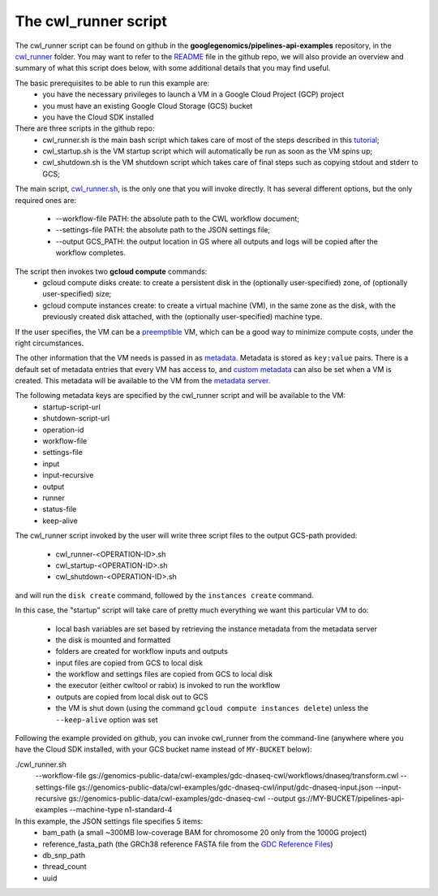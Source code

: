 **************************************
The cwl_runner script
**************************************

The cwl_runner script can be found on github in the **googlegenomics/pipelines-api-examples** repository, in the 
`cwl_runner <https://github.com/googlegenomics/pipelines-api-examples/tree/master/cwl_runner>`_ folder. 
You may want to refer to the 
`README <https://github.com/googlegenomics/pipelines-api-examples/blob/master/cwl_runner/README.md>`_ 
file in the github repo, we will also provide an overview and summary of what
this script does below, with some additional details that you may find useful.

The basic prerequisites to be able to run this example are:
   * you have the necessary privileges to launch a VM in a Google Cloud Project (GCP) project
   * you must have an existing Google Cloud Storage (GCS) bucket
   * you have the Cloud SDK installed 

There are three scripts in the github repo:
   * cwl_runner.sh is the main bash script which takes care of most of the steps described in this `tutorial <http://isb-cancer-genomics-cloud.readthedocs.io/en/latest/sections/progapi/CWL_intro.html>`_;
   * cwl_startup.sh is the VM startup script which will automatically be run as soon as the VM spins up;
   * cwl_shutdown.sh is the VM shutdown script which takes care of final steps such as copying stdout and stderr to GCS;


The main script,
`cwl_runner.sh <https://raw.githubusercontent.com/googlegenomics/pipelines-api-examples/master/cwl_runner/cwl_runner.sh>`_,
is the only one that you will invoke directly.  It has several different options, but the only 
required ones are:
   * --workflow-file PATH:  the absolute path to the CWL workflow document;
   * --settings-file PATH:  the absolute path to the JSON settings file;
   * --output GCS_PATH:  the output location in GS where all outputs and logs will be copied after the workflow completes.

The script then invokes two **gcloud compute** commands:
   * gcloud compute disks create: to create a persistent disk in the (optionally user-specified) zone, of (optionally user-specified) size;
   * gcloud compute instances create:  to create a virtual machine (VM), in the same zone as the disk, with the previously created disk attached, with the (optionally user-specified) machine type.

If the user specifies, the VM can be a 
`preemptible <https://cloud.google.com/compute/docs/instances/preemptible>`_ 
VM, which can be a good way to minimize compute costs, under the right circumstances.

The other information that the VM needs is passed in as 
`metadata <https://cloud.google.com/compute/docs/storing-retrieving-metadata>`_.
Metadata is stored as ``key:value`` pairs.  There is a default set of metadata
entries that every VM has access to, and 
`custom metadata <https://cloud.google.com/compute/docs/storing-retrieving-metadata#custom>`_
can also be set when a VM is created.  This metadata will be available to the VM from 
the `metadata server <https://cloud.google.com/compute/docs/storing-retrieving-metadata#querying>`_.

The following metadata keys are specified by the cwl_runner script and will be available to the VM:
    * startup-script-url
    * shutdown-script-url
    * operation-id
    * workflow-file
    * settings-file
    * input
    * input-recursive
    * output
    * runner
    * status-file
    * keep-alive

The cwl_runner script invoked by the user will write three script files to the output GCS-path
provided:
    * cwl_runner-<OPERATION-ID>.sh
    * cwl_startup-<OPERATION-ID>.sh
    * cwl_shutdown-<OPERATION-ID>.sh
and will run the ``disk create`` command, followed by the ``instances create`` command.

In this case, the "startup" script will take care of pretty much everything we want this
particular VM to do:
    * local bash variables are set based by retrieving the instance metadata from the metadata server
    * the disk is mounted and formatted
    * folders are created for workflow inputs and outputs
    * input files are copied from GCS to local disk
    * the workflow and settings files are copied from GCS to local disk
    * the executor (either cwltool or rabix) is invoked to run the workflow
    * outputs are copied from local disk out to GCS
    * the VM is shut down (using the command ``gcloud compute instances delete``) unless the ``--keep-alive`` option was set

Following the example provided on github, you can invoke cwl_runner from the command-line (anywhere where you
have the Cloud SDK installed, with your GCS bucket name instead of ``MY-BUCKET`` below):

.. code-block:: none

./cwl_runner.sh \
  --workflow-file gs://genomics-public-data/cwl-examples/gdc-dnaseq-cwl/workflows/dnaseq/transform.cwl \
  --settings-file gs://genomics-public-data/cwl-examples/gdc-dnaseq-cwl/input/gdc-dnaseq-input.json \
  --input-recursive gs://genomics-public-data/cwl-examples/gdc-dnaseq-cwl \
  --output gs://MY-BUCKET/pipelines-api-examples \
  --machine-type n1-standard-4


In this example, the JSON settings file specifies 5 items:
    * bam_path (a small ~300MB low-coverage BAM for chromosome 20 only from the 1000G project)
    * reference_fasta_path (the GRCh38 reference FASTA file from the `GDC Reference Files <https://gdc.cancer.gov/about-data/data-harmonization-and-generation/gdc-reference-files>`_)
    * db_snp_path
    * thread_count
    * uuid


